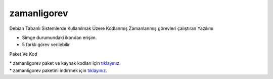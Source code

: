 zamanligorev
============

.. image:: /_static/images/0-uygulama-zamanligorev.svg
  	:width: 100

Debian Tabanlı Sistemlerde Kullanılmak Üzere Kodlanmış Zamanlanmış görevleri çalıştıran Yazılımı

* Simge durumundaki ikondan erişim. 
* 5 farklı görev verilebilir

.. image:: /_static/images/1-uygulama-zamanligorev.png
  	:width: 100

.. image:: /_static/images/2-uygulama-zamanligorev.png
  	:width: 300

.. image:: /_static/images/6-uygulama-zamanligorev.png
  	:width: 300
  		
Paket Ve Kod

| * zamanligorev paket ve kaynak kodları için `tıklayınız. <https://github.com/bayramkarahan/zamanligorev>`_
| * zamanligorev paketini indirmek için `tıklayınız. <https://github.com/bayramkarahan/zamanligorev/raw/master/zamanligorev_1.4.0_amd64.deb>`_

.. raw:: pdf

   PageBreak
